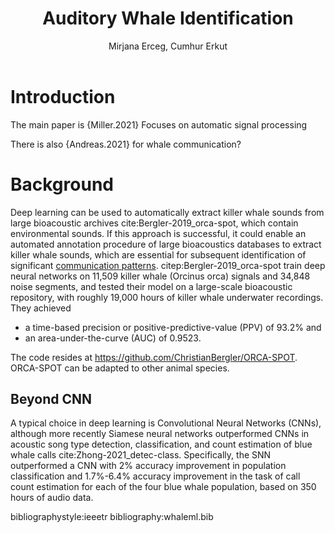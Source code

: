 #+TEMPLATE: Annual student review
#+key: annual-student-review
#+group: reports
#+contributor: John Kitchin <jkitchin@andrew.cmu.edu>
#+default-filename: annual-student-review.org

#+TITLE: Auditory Whale Identification
#+AUTHOR: Mirjana Erceg, Cumhur Erkut

# Put the packages you need here. Sometimes the order matters.
#+LATEX_HEADER: \documentclass[12pt]{article}
#+LATEX_HEADER: \usepackage[top=1in, bottom=1.in, left=1in, right=1in]{geometry}
#+LATEX_HEADER: \usepackage[sort&compress,super,comma]{natbib}
#+LATEX_HEADER: \usepackage{natmove}  % move citations after punctuation
#+LATEX_HEADER: \usepackage[linktocpage, pdfstartview=FitH, colorlinks, linkcolor=blue, anchorcolor=blue, citecolor=blue,  filecolor=blue,  menucolor=blue,  urlcolor=blue]{hyperref}
#+OPTIONS: toc:nil ^:{}

\begin{titlepage}
\maketitle
\thispagestyle{empty}
\end{titlepage}

\setstretch{1.33}

* Introduction

The main paper is {Miller.2021} Focuses on automatic signal processing

There is also {Andreas.2021} for whale communication?



* Background

Deep learning can be used to automatically extract killer whale sounds from large bioacoustic archives cite:Bergler-2019_orca-spot, which contain environmental sounds. If this approach is successful, it could enable an automated annotation procedure of large bioacoustics databases to extract killer whale sounds, which are essential for subsequent identification of significant _communication patterns_. citep:Bergler-2019_orca-spot train \todo{ what kind?} deep neural networks on 11,509 killer whale (Orcinus orca) signals and 34,848 noise segments, and tested their model on a large-scale bioacoustic repository, with roughly 19,000 hours of killer whale underwater recordings. They achieved 
- a time-based precision or positive-predictive-value (PPV) of 93.2% and
- an area-under-the-curve (AUC) of 0.9523. 


# This approach enables an automated annotation procedure of large bioacoustics databases to extract killer whale sounds, which are essential for subsequent identification of significant communication patterns. 

The code resides at https://github.com/ChristianBergler/ORCA-SPOT. ORCA-SPOT can be adapted to other animal species.

# https://www.semanticscholar.org/paper/6010d2a11b8bb5fcc85816a9ba8b830fd29afc91

** Beyond CNN
A typical choice in deep learning is Convolutional Neural Networks (CNNs), although more recently Siamese neural networks outperformed CNNs in acoustic song type detection, classification, and count estimation of blue whale calls cite:Zhong-2021_detec-class. Specifically, the SNN outperformed a CNN with 2% accuracy improvement in population classification and 1.7%-6.4% accuracy improvement in the task of call count estimation for each of the four blue whale population, based on 350 hours of audio data.



 # Detecting, classifying, and counting blue whale calls with Siamese neural networks.","Ming Zhong, M. Torterotot, T. Branch, K. Stafford, J. Royer, R. Dodhia, J. L. Lavista Ferres",The Journal of the Acoustical Society of America,2021,"The goal of this project is to use acoustic signatures to detect, classify, and count the calls of four acoustic populations of blue whales so that, ultimately, the conservation status of each population can be better assessed.

 # We used manual annotations from 350 h of audio recordings from the underwater hydrophones in the Indian Ocean to build a deep learning model to detect, classify, and count the calls from four acoustic song types. The method we used was Siamese neural networks (SNN), a class of neural network architectures that are used to find the similarity of the inputs by comparing their feature vectors, finding that they outperformed the more widely used convolutional neural networks (CNN).

 # In addition, even though we treat the call count estimation problem as a classification task and encode the number of calls in each spectrogram as a categorical variable, SNN surprisingly learned the ordinal relationship among them. SNN are robust and are shown here to be an effective way to automatically mine large acoustic datasets for blue whale calls.",2,1,10.1121/10.0004828,https://www.semanticscholar.org/paper/308fd757ca487a394b4b21f5f435f5b3990194fc,https://doi.org/10.1121/10.0004828,https://asa.scitation.org/doi/pdf/10.1121/10.0004828,,blue whales,,

 bibliographystyle:ieeetr
 bibliography:whaleml.bib 
